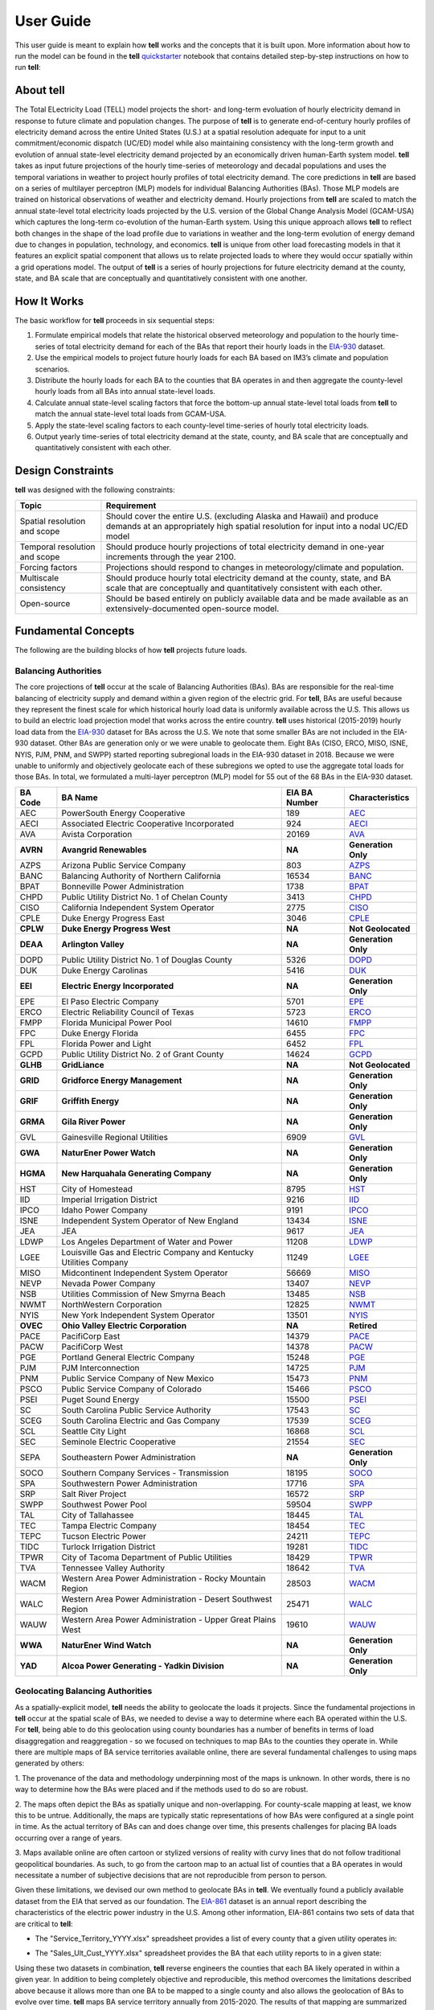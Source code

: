 ==========
User Guide
==========
This user guide is meant to explain how **tell** works and the concepts that it is built upon. More information about how to
run the model can be found in the **tell** `quickstarter <https://github.com/IMMM-SFA/tell/blob/review/crvernon/notebooks/tell_quickstarter.ipynb>`_
notebook that contains detailed step-by-step instructions on how to run **tell**:


About **tell**
--------------
The Total ELectricity Load (TELL) model projects the short- and long-term evoluation of hourly electricity demand in response to future climate
and population changes. The purpose of **tell** is to generate end-of-century hourly profiles of electricity demand across the entire United States
(U.S.) at a spatial resolution adequate for input to a unit commitment/economic dispatch (UC/ED) model while also maintaining consistency with the
long-term growth and evolution of annual state-level electricity demand projected by an economically driven human-Earth system model. **tell** takes
as input future projections of the hourly time-series of meteorology and decadal populations and uses the temporal variations in weather to project
hourly profiles of total electricity demand. The core predictions in **tell** are based on a series of multilayer perceptron (MLP) models for individual
Balancing Authorities (BAs). Those MLP models are trained on historical observations of weather and electricity demand. Hourly projections from **tell**
are scaled to match the annual state-level total electricity loads projected by the U.S. version of the Global Change Analysis Model (GCAM-USA) which
captures the long-term co-evolution of the human-Earth system. Using this unique approach allows **tell** to reflect both changes in the shape
of the load profile due to variations in weather and the long-term evolution of energy demand due to changes in population, technology, and economics.
**tell** is unique from other load forecasting models in that it features an explicit spatial component that allows us to relate projected
loads to where they would occur spatially within a grid operations model. The output of **tell** is a series of hourly projections for future electricity
demand at the county, state, and BA scale that are conceptually and quantitatively consistent with one another.


How It Works
------------
The basic workflow for **tell** proceeds in six sequential steps:

#. Formulate empirical models that relate the historical observed meteorology and population to the hourly time-series of total electricity demand for each of the BAs that report their hourly loads in the `EIA-930 <https://www.eia.gov/electricity/gridmonitor/about>`_ dataset.

#. Use the empirical models to project future hourly loads for each BA based on IM3’s climate and population scenarios.

#. Distribute the hourly loads for each BA to the counties that BA operates in and then aggregate the county-level hourly loads from all BAs into annual state-level loads.

#. Calculate annual state-level scaling factors that force the bottom-up annual state-level total loads from **tell** to match the annual state-level total loads from GCAM-USA.

#. Apply the state-level scaling factors to each county-level time-series of hourly total electricity loads.

#. Output yearly time-series of total electricity demand at the state, county, and BA scale that are conceptually and quantitatively consistent with each other.


Design Constraints
------------------
**tell** was designed with the following constraints:

.. list-table::
    :header-rows: 1

    * - Topic
      - Requirement
    * - Spatial resolution and scope
      - Should cover the entire U.S. (excluding Alaska and Hawaii) and produce demands at an appropriately high spatial resolution for input into a nodal UC/ED model
    * - Temporal resolution and scope
      - Should produce hourly projections of total electricity demand in one-year increments through the year 2100.
    * - Forcing factors
      - Projections should respond to changes in meteorology/climate and population.
    * - Multiscale consistency
      - Should produce hourly total electricity demand at the county, state, and BA scale that are conceptually and quantitatively consistent with each other.
    * - Open-source
      - Should be based entirely on publicly available data and be made available as an extensively-documented open-source model.


Fundamental Concepts
--------------------
The following are the building blocks of how **tell** projects future loads.


Balancing Authorities
~~~~~~~~~~~~~~~~~~~~~
The core projections of **tell** occur at the scale of Balancing Authorities (BAs). BAs are responsible for the real-time balancing of electricity supply and demand within a given region of the electric grid.
For **tell**, BAs are useful because they represent the finest scale for which historical hourly load data is uniformly available across the U.S. This allows us to build an electric load projection
model that works across the entire country. **tell** uses historical (2015-2019) hourly load data from the `EIA-930 <https://www.eia.gov/electricity/gridmonitor/about>`_ dataset for BAs across the U.S. We note
that some smaller BAs are not included in the EIA-930 dataset. Other BAs are generation only or we were unable to geolocate them. Eight BAs (CISO, ERCO, MISO, ISNE, NYIS, PJM, PNM, and SWPP) started
reporting subregional loads in the EIA-930 dataset in 2018. Because we were unable to uniformly and objectively geolocate each of these subregions we opted to use the aggregate total loads for those BAs.
In total, we formulated a multi-layer perceptron (MLP) model for 55 out of the 68 BAs in the EIA-930 dataset.

.. list-table::
    :header-rows: 1

    * - BA Code
      - BA Name
      - EIA BA Number
      - Characteristics
    * - AEC
      - PowerSouth Energy Cooperative
      - 189
      - `AEC <_static/BA_Quick_Look_Plots/AEC_Quick_Look_Plots.png>`_
    * - AECI
      - Associated Electric Cooperative Incorporated
      - 924
      - `AECI <_static/BA_Quick_Look_Plots/AECI_Quick_Look_Plots.png>`_
    * - AVA
      - Avista Corporation
      - 20169
      - `AVA <_static/BA_Quick_Look_Plots/AVA_Quick_Look_Plots.png>`_
    * - **AVRN**
      - **Avangrid Renewables**
      - **NA**
      - **Generation Only**
    * - AZPS
      - Arizona Public Service Company
      - 803
      - `AZPS <_static/BA_Quick_Look_Plots/AZPS_Quick_Look_Plots.png>`_
    * - BANC
      - Balancing Authority of Northern California
      - 16534
      - `BANC <_static/BA_Quick_Look_Plots/BANC_Quick_Look_Plots.png>`_
    * - BPAT
      - Bonneville Power Administration
      - 1738
      - `BPAT <_static/BA_Quick_Look_Plots/BPAT_Quick_Look_Plots.png>`_
    * - CHPD
      - Public Utility District No. 1 of Chelan County
      - 3413
      - `CHPD <_static/BA_Quick_Look_Plots/CHPD_Quick_Look_Plots.png>`_
    * - CISO
      - California Independent System Operator
      - 2775
      - `CISO <_static/BA_Quick_Look_Plots/CISO_Quick_Look_Plots.png>`_
    * - CPLE
      - Duke Energy Progress East
      - 3046
      - `CPLE <_static/BA_Quick_Look_Plots/CPLE_Quick_Look_Plots.png>`_
    * - **CPLW**
      - **Duke Energy Progress West**
      - **NA**
      - **Not Geolocated**
    * - **DEAA**
      - **Arlington Valley**
      - **NA**
      - **Generation Only**
    * - DOPD
      - Public Utility District No. 1 of Douglas County
      - 5326
      - `DOPD <_static/BA_Quick_Look_Plots/DOPD_Quick_Look_Plots.png>`_
    * - DUK
      - Duke Energy Carolinas
      - 5416
      - `DUK <_static/BA_Quick_Look_Plots/DUK_Quick_Look_Plots.png>`_
    * - **EEI**
      - **Electric Energy Incorporated**
      - **NA**
      - **Generation Only**
    * - EPE
      - El Paso Electric Company
      - 5701
      - `EPE <_static/BA_Quick_Look_Plots/EPE_Quick_Look_Plots.png>`_
    * - ERCO
      - Electric Reliability Council of Texas
      - 5723
      - `ERCO <_static/BA_Quick_Look_Plots/ERCO_Quick_Look_Plots.png>`_
    * - FMPP
      - Florida Municipal Power Pool
      - 14610
      - `FMPP <_static/BA_Quick_Look_Plots/FMPP_Quick_Look_Plots.png>`_
    * - FPC
      - Duke Energy Florida
      - 6455
      - `FPC <_static/BA_Quick_Look_Plots/FPC_Quick_Look_Plots.png>`_
    * - FPL
      - Florida Power and Light
      - 6452
      - `FPL <_static/BA_Quick_Look_Plots/FPL_Quick_Look_Plots.png>`_
    * - GCPD
      - Public Utility District No. 2 of Grant County
      - 14624
      - `GCPD <_static/BA_Quick_Look_Plots/GCPD_Quick_Look_Plots.png>`_
    * - **GLHB**
      - **GridLiance**
      - **NA**
      - **Not Geolocated**
    * - **GRID**
      - **Gridforce Energy Management**
      - **NA**
      - **Generation Only**
    * - **GRIF**
      - **Griffith Energy**
      - **NA**
      - **Generation Only**
    * - **GRMA**
      - **Gila River Power**
      - **NA**
      - **Generation Only**
    * - GVL
      - Gainesville Regional Utilities
      - 6909
      - `GVL <_static/BA_Quick_Look_Plots/GVL_Quick_Look_Plots.png>`_
    * - **GWA**
      - **NaturEner Power Watch**
      - **NA**
      - **Generation Only**
    * - **HGMA**
      - **New Harquahala Generating Company**
      - **NA**
      - **Generation Only**
    * - HST
      - City of Homestead
      - 8795
      - `HST <_static/BA_Quick_Look_Plots/HST_Quick_Look_Plots.png>`_
    * - IID
      - Imperial Irrigation District
      - 9216
      - `IID <_static/BA_Quick_Look_Plots/IID_Quick_Look_Plots.png>`_
    * - IPCO
      - Idaho Power Company
      - 9191
      - `IPCO <_static/BA_Quick_Look_Plots/IPCO_Quick_Look_Plots.png>`_
    * - ISNE
      - Independent System Operator of New England
      - 13434
      - `ISNE <_static/BA_Quick_Look_Plots/ISNE_Quick_Look_Plots.png>`_
    * - JEA
      - JEA
      - 9617
      - `JEA <_static/BA_Quick_Look_Plots/JEA_Quick_Look_Plots.png>`_
    * - LDWP
      - Los Angeles Department of Water and Power
      - 11208
      - `LDWP <_static/BA_Quick_Look_Plots/LDWP_Quick_Look_Plots.png>`_
    * - LGEE
      - Louisville Gas and Electric Company and Kentucky Utilities Company
      - 11249
      - `LGEE <_static/BA_Quick_Look_Plots/LGEE_Quick_Look_Plots.png>`_
    * - MISO
      - Midcontinent Independent System Operator
      - 56669
      - `MISO <_static/BA_Quick_Look_Plots/MISO_Quick_Look_Plots.png>`_
    * - NEVP
      - Nevada Power Company
      - 13407
      - `NEVP <_static/BA_Quick_Look_Plots/NEVP_Quick_Look_Plots.png>`_
    * - NSB
      - Utilities Commission of New Smyrna Beach
      - 13485
      - `NSB <_static/BA_Quick_Look_Plots/NSB_Quick_Look_Plots.png>`_
    * - NWMT
      - NorthWestern Corporation
      - 12825
      - `NWMT <_static/BA_Quick_Look_Plots/NWMT_Quick_Look_Plots.png>`_
    * - NYIS
      - New York Independent System Operator
      - 13501
      - `NYIS <_static/BA_Quick_Look_Plots/NYIS_Quick_Look_Plots.png>`_
    * - **OVEC**
      - **Ohio Valley Electric Corporation**
      - **NA**
      - **Retired**
    * - PACE
      - PacifiCorp East
      - 14379
      - `PACE <_static/BA_Quick_Look_Plots/PACE_Quick_Look_Plots.png>`_
    * - PACW
      - PacifiCorp West
      - 14378
      - `PACW <_static/BA_Quick_Look_Plots/PACW_Quick_Look_Plots.png>`_
    * - PGE
      - Portland General Electric Company
      - 15248
      - `PGE <_static/BA_Quick_Look_Plots/PGE_Quick_Look_Plots.png>`_
    * - PJM
      - PJM Interconnection
      - 14725
      - `PJM <_static/BA_Quick_Look_Plots/PJM_Quick_Look_Plots.png>`_
    * - PNM
      - Public Service Company of New Mexico
      - 15473
      - `PNM <_static/BA_Quick_Look_Plots/PNM_Quick_Look_Plots.png>`_
    * - PSCO
      - Public Service Company of Colorado
      - 15466
      - `PSCO <_static/BA_Quick_Look_Plots/PSCO_Quick_Look_Plots.png>`_
    * - PSEI
      - Puget Sound Energy
      - 15500
      - `PSEI <_static/BA_Quick_Look_Plots/PSEI_Quick_Look_Plots.png>`_
    * - SC
      - South Carolina Public Service Authority
      - 17543
      - `SC <_static/BA_Quick_Look_Plots/SC_Quick_Look_Plots.png>`_
    * - SCEG
      - South Carolina Electric and Gas Company
      - 17539
      - `SCEG <_static/BA_Quick_Look_Plots/SCEG_Quick_Look_Plots.png>`_
    * - SCL
      - Seattle City Light
      - 16868
      - `SCL <_static/BA_Quick_Look_Plots/SCL_Quick_Look_Plots.png>`_
    * - SEC
      - Seminole Electric Cooperative
      - 21554
      - `SEC <_static/BA_Quick_Look_Plots/SEC_Quick_Look_Plots.png>`_
    * - SEPA
      - Southeastern Power Administration
      - **NA**
      - **Generation Only**
    * - SOCO
      - Southern Company Services - Transmission
      - 18195
      - `SOCO <_static/BA_Quick_Look_Plots/SOCO_Quick_Look_Plots.png>`_
    * - SPA
      - Southwestern Power Administration
      - 17716
      - `SPA <_static/BA_Quick_Look_Plots/SPA_Quick_Look_Plots.png>`_
    * - SRP
      - Salt River Project
      - 16572
      - `SRP <_static/BA_Quick_Look_Plots/SRP_Quick_Look_Plots.png>`_
    * - SWPP
      - Southwest Power Pool
      - 59504
      - `SWPP <_static/BA_Quick_Look_Plots/SWPP_Quick_Look_Plots.png>`_
    * - TAL
      - City of Tallahassee
      - 18445
      - `TAL <_static/BA_Quick_Look_Plots/TAL_Quick_Look_Plots.png>`_
    * - TEC
      - Tampa Electric Company
      - 18454
      - `TEC <_static/BA_Quick_Look_Plots/TEC_Quick_Look_Plots.png>`_
    * - TEPC
      - Tucson Electric Power
      - 24211
      - `TEPC <_static/BA_Quick_Look_Plots/TEPC_Quick_Look_Plots.png>`_
    * - TIDC
      - Turlock Irrigation District
      - 19281
      - `TIDC <_static/BA_Quick_Look_Plots/TIDC_Quick_Look_Plots.png>`_
    * - TPWR
      - City of Tacoma Department of Public Utilities
      - 18429
      - `TPWR <_static/BA_Quick_Look_Plots/TPWR_Quick_Look_Plots.png>`_
    * - TVA
      - Tennessee Valley Authority
      - 18642
      - `TVA <_static/BA_Quick_Look_Plots/TVA_Quick_Look_Plots.png>`_
    * - WACM
      - Western Area Power Administration - Rocky Mountain Region
      - 28503
      - `WACM <_static/BA_Quick_Look_Plots/WACM_Quick_Look_Plots.png>`_
    * - WALC
      - Western Area Power Administration - Desert Southwest Region
      - 25471
      - `WALC <_static/BA_Quick_Look_Plots/WALC_Quick_Look_Plots.png>`_
    * - WAUW
      - Western Area Power Administration - Upper Great Plains West
      - 19610
      - `WAUW <_static/BA_Quick_Look_Plots/WAUW_Quick_Look_Plots.png>`_
    * - **WWA**
      - **NaturEner Wind Watch**
      - **NA**
      - **Generation Only**
    * - **YAD**
      - **Alcoa Power Generating - Yadkin Division**
      - **NA**
      - **Generation Only**


Geolocating Balancing Authorities
~~~~~~~~~~~~~~~~~~~~~~~~~~~~~~~~~
As a spatially-explicit model, **tell** needs the ability to geolocate the loads it projects. Since the fundamental projections
in **tell** occur at the spatial scale of BAs, we needed to devise a way to determine where each BA operated within the U.S.
For **tell**, being able to do  this geolocation using county boundaries has a number of benefits in terms of load disaggregation
and reaggregation - so we focused on techniques to map BAs to the counties they operate in. While there are multiple maps
of BA service territories available online, there are several fundamental challenges to using maps generated by others:

1. The provenance of the data and methodology underpinning most of the maps is unknown. In other words, there is no way to determine
how the BAs were placed and if the methods used to do so are robust.

2. The maps often depict the BAs as spatially unique and non-overlapping. For county-scale mapping at least, we know this to be
untrue. Additionally, the maps are typically static representations of how BAs were configured at a single point in time. As the
actual territory of BAs can and does change over time, this presents challenges for placing BA loads occurring over a range of years.

3. Maps available online are often cartoon or stylized versions of reality with curvy lines that do not follow traditional geopolitical
boundaries. As such, to go from the cartoon map to an actual list of counties that a BA operates in would necessitate a number of
subjective decisions that are not reproducible from person to person.

Given these limitations, we devised our own method to geolocate BAs in **tell**. We eventually found a publicly available
dataset from the EIA that served as our foundation. The `EIA-861 <https://www.eia.gov/electricity/data/eia861/>`_ dataset is an annual
report describing the characteristics of the electric power industry in the U.S. Among other information, EIA-861 contains two sets of
data that are critical to **tell**:

* The "Service_Territory_YYYY.xlsx" spreadsheet provides a list of every county that a given utility operates in:

.. image:: _static/utility_to_county.png
   :width: 600
   :align: center

* The "Sales_Ult_Cust_YYYY.xlsx" spreadsheet provides the BA that each utility reports to in a given state:

.. image:: _static/utility_to_ba.png
   :width: 600
   :align: center

Using these two datasets in combination, **tell** reverse engineers the counties that each BA likely operated in within a given year. In
addition to being completely objective and reproducible, this method overcomes the limitations described above because it allows
more than one BA to be mapped to a single county and also allows the geolocation of BAs to evolve over time. **tell**
maps BA service territory annually from 2015-2020. The results of that mapping are summarized graphically in the map below.
The spatial extent of each BA in 2019 is shown in the link for each BA in the table above.

.. image:: _static/Overlapping_Balancing_Authorities_Map.png
   :width: 900
   :align: center

This figure shows the number of BAs that **tell** identifies as operating within each county in 2019. The bottom panel shows an example
of four different BAs reported operating in Brevard County, FL. While the majority of counties only have one BA identified, some counties
have as many as five. Note that a handful of counties had zero BAs identified as operating within them in 2019. Because we think these
BA-to-county mappings may be useful to many others the output files from the mapping process are included as .csv files below. They can be
reproduced within the **tell** package by running the ``tell.map_ba_service_territory`` function.

.. list-table::
    :header-rows: 1

    * - Year
      - File
    * - 2015
      - `Mapping <_static/User_Guide_Data/ba_service_territory_2015.csv>`_
    * - 2016
      - `Mapping <_static/User_Guide_Data/ba_service_territory_2016.csv>`_
    * - 2017
      - `Mapping <_static/User_Guide_Data/ba_service_territory_2017.csv>`_
    * - 2018
      - `Mapping <_static/User_Guide_Data/ba_service_territory_2018.csv>`_
    * - 2019
      - `Mapping <_static/User_Guide_Data/ba_service_territory_2019.csv>`_
    * - 2020
      - `Mapping <_static/User_Guide_Data/ba_service_territory_2020.csv>`_


Load Disaggregation and Reaggregation
~~~~~~~~~~~~~~~~~~~~~~~~~~~~~~~~~~~~~
**tell** uses multiple instances of load disaggregation and reaggregation in order to cross spatiotemporal scales. The fundamental
projections in **tell** occur at the spatial scale of BAs. In order to compare those hourly load values at the BA-level with the
annual state-level load values produced by GCAM-USA we first disaggregate the hourly projected BA-level loads to the county-level
and then reaggregate those hourly county-level loads to an annual total load projection for each state. For each BA we identify
the counties that BA operates in using the methodology described above. We then use the
county-level populations for those counties to determine the fraction of the BA's total load that should be assigned to each county. A
graphical depiction of this for the ISNE BA is shown below. Using this approach, the load received by each county in a BA's service territory has the
same shape and temporal patterns, but the magnitude varies depending on the population in that county relative to the total population
in the BA's service territory. As there are spatial overlaps in BAs, many counties receive partial loads from more than one BA.

.. image:: _static/Load_Projection_Dissagregation_Example_ISNE.png
   :width: 900
   :align: center

Once the load projections from all BAs in **tell** have been disaggregated to the county-level, we next sum up the loads from all
counties in a given state to get annual state-level total loads which are scaled to match the projections from GCAM-USA. The scaling
factors for each state are then applied to all county-level hourly load values in that state. The final output of **tell** is thus
a series of 8760-hr time series of total electricity loads at the state, county, and BA scale that are conceptually and quantitatively
consistent with each other.

It is important to note that the future evolution of population is also taken into account in **tell**. Projected annual changes in
population for each county and state are generated using the Shared Socioeconomic Pathways (`SSPs <https://en.wikipedia.org/wiki/Shared_Socioeconomic_Pathways>`_)
scenarios. Those future populations are used to derive new weighting factors to be used in disaggregating and reaggregating future **tell** loads.
Thus, in an scenario where lots of people move to, for example, Southern California, the counties there would not only receive a higher
proportion of the BA-level loads for BAs operating there, but would also have an incrementally larger impact on the future total
hourly load profile for California as a whole.


Multi-Layer Perceptron (MLP) Models
~~~~~~~~~~~~~~~~~~~~~~~~~~~~~~~~~~~
**tell** uses a series of multilayer perceptron (MLP) models to project future loads. There is one unique MLP model for each BA. The
general form of each MLP model is:

.. math::

   y_{pred} = y_{MLP} + `\epsilon`

where y :subscript:`MLP` is the actual MLP model and epsilon represents a linear model that uses the annual change in total population
within the BA service territory to predict the residuals from the MLP model for a given BA. The MLP model for each BA is trained and
evaluated independently. The MLP models are trained on historical load data from the `EIA-930 <https://www.eia.gov/electricity/gridmonitor/about>`_
dataset and weather from IM3's historical runs using the Weather Research and Forecasting (WRF) model. In the production version of **tell**
the MLP models for each BA were trained on data from 2016-2018 and evaluated against observed loads from 2019. While the EIA-930 data extends past
the year 2019, COVID-19 induced significant changes in the diurnal profile of electricity demand (e.g., `Burleyson et al. 2021 <https://www.sciencedirect.com/science/article/pii/S0306261921010631>`_)
so we opted not to use 2020+ data in the MLP model training or evaluation. In the future, **tell** could be retrained repeatedly as more and
more EIA-930 data becomes available.

Details of the MLP predictive variables are included in the table below. The default parameter settings for training the MLP models are stored
in the `mlp_settings.yml <https://github.com/IMMM-SFA/tell/blob/review/crvernon/tell/data/mlp_settings.yml>`_ file in the **tell** repository.

.. list-table::
    :header-rows: 1

    * - Variable
      - Description
      - Units/Format
    * - Temperature
      - 2-m temperature from WRF (T2)
      - K
    * - Specific humidity
      - 2-m water vapor mixing ratio from WRF (Q2)
      - kg kg :sup:`-1`
    * - Shortwave radiation
      - Downwelling shortwave radiative flux at the surface from WRF (SWdn)
      - W m :sup:`-2`
    * - Longwave radiation
      - Downwwelling longwave radiative flux at the surface from WRF (GLW)
      - W m :sup:`-2`
    * - Wind speed
      - 10-m wind speed derived from the U and V wind components from WRF (U10 and V10)
      - m s :sup:`-1`
    * - Population
      - Total population in the counties covered by the BA
      - #
    * - Hour of the day
      - Hour of the day in UTC
      - 00-23 UTC
    * - Day of the week
      - Is the day a weekday or weekend?
      - Weekdays (1) or Weekends (0)
    * - Federal holiday
      - Is the day a federal holiday?
      - Yes (1) or No (0)

In general the **tell** empirical models work quite well. 76% (41/54) of the BAs have an R2 value greater than 0.75
while 89% (48/54) have a MAPE under 10%.

.. image:: _static/MLP_Summary_Statistics.png
   :width: 900
   :align: center

Incorporating Detailed Sectoral Models
~~~~~~~~~~~~~~~~~~~~~~~~~~~~~~~~~~~~~~
By design **tell** projects future time-series of the *total* hourly load at different spatial scales. These *total* loads
are responsive to variations in population and climate. It is important to note that **tell** does not resolve the
load profiles for individual sectors of the electric industry (e.g., residential, commercial, industrial, and commercial).
However, the model is designed so that it can be modified to reflect changes in these individual sectors in a relatively
straightforward way. We know that technologies in each of these sectors are currently and are likely to continue to evolve
quickly. For example, the rapid penetration of rooftop solar will modify future grid-scale electricity demand from residential
customers. Similarly, widespread adoption of electric vehicles will impact the magnitude and shape of the load profiles in the
residential, commercial, and transportation sectors. In order to reflect technology change in a given sector you need a detailed
understanding of that sector as well as an ability to simulate future changes due to specific technologies.

While **tell** was not designed for this level of detail, other detailed sectoral models are. We built **tell** to incorporate
technological changes by partnering with these detailed sectoral models. The figure below shows how this might work conceptually.
The top row reflects information that might come out of a detailed residential energy model. In panel (a) we show the diurnal
load profiles for residential customers in a given region. The load profile reflects a typical springtime load profile
in residential buildings. Now imagine that you wanted to simulate the impact of widespread rooftop solar adoption within that
region. Panel (b) shows the potential solar energy supply simulated by the detailed model. The solar energy curve follows a typical
sinusoidal pattern that peaks at solar noon. Finally, panel (c) shows the impact of rooftop solar on the residential demand profile.

.. image:: _static/Load_Perturbation_Incorporation_Example.png
   :width: 900
   :align: center

**tell** can take the output of the detailed residential buildings sector model and use it to modify the time-series
of *total* load that the model projects. The way to do this is to take the difference values produced by the detailed sectoral
model (i.e., the difference between the base and modified residential load profiles) and add those perturbations directly on top
of the *total* load time-series produced by **tell**. Panel (d) shows how this would play out in **tell**. The black line represents
the **tell** hourly *total* load time-series before the intervention and the red line shows the *total* load time-series after the
rooftop solar difference values from the residential model were added.

This approach means that **tell** doesn't need to know anything about the residential energy sector or the fraction of the total
load it represents. All **tell** cares about is how the intervention you want to explore will translate into changes in the sectoral
load time-series. Note that in order to do this the detailed sectoral model needs to produce output at at least one of the spatial
scales in **tell** (e.g., counties, states, or BAs). This approach allows users of detailed sectoral models to explore how specific
interventions will impact future demands at the grid-scale without having to have complementary sectoral models of all other sectors.
Finally, if the detailed sectoral model projects changes in the load shape but doesn't resolve the magnitude at a given spatial scale,
it should be possible to use year-over-year changes from the GCAM-USA sectoral models to scale the load shape changes before they are
passed on to **tell**.


Scenarios
~~~~~~~~~
**tell** is designed to work in conjunction with the U.S. version of the Global Change Analysis Model (GCAM-USA)
to explore different future scenarios of population and climate change. The models are configured to run the following
combinations of Representative Concentration Pathways (`RCPs <https://en.wikipedia.org/wiki/Representative_Concentration_Pathway>`_)
and Shared Socioeconomic Pathways (`SSPs <https://en.wikipedia.org/wiki/Shared_Socioeconomic_Pathways>`_):

.. list-table::
    :header-rows: 1

    * - Climate Scenario
      - Population Scenario
      - scenario_name
    * - RCP 4.5 - Cooler
      - SSP3
      - rcp45cooler_ssp3
    * - RCP 4.5 - Cooler
      - SSP5
      - rcp45cooler_ssp5
    * - RCP 4.5 - Hotter
      - SSP3
      - rcp45hotter_ssp3
    * - RCP 4.5 - Hotter
      - SSP5
      - rcp45hotter_ssp5
    * - RCP 8.5 - Cooler
      - SSP3
      - rcp85cooler_ssp3
    * - RCP 8.5 - Cooler
      - SSP5
      - rcp85cooler_ssp5
    * - RCP 8.5 - Hotter
      - SSP3
      - rcp85hotter_ssp3
    * - RCP 8.5 - Hotter
      - SSP5
      - rcp85hotter_ssp5


Outputs
-------
**tell** produces four types of output files. Each type of output is written out as a .csv file or series of .csv files in ``tell_data/outputs/tell_output/scenario_name``.
Each type of output file can be suppressed by commenting out the relevant output function in ``execute_forward.py``. Missing values in each output file are
coded as -9999. All times are in UTC.


State Summary Data
~~~~~~~~~~~~~~~~~~
This output file gives the annual total loads for each of the 48 states in the CONUS as well as the District of Columbia. It also contains the scaling factor for
each state that force the aggregate annual total loads from  **tell** to agree with those produced by GCAM-USA.

Filename: *TELL_State_Summary_Data_YYYY.csv*

.. list-table::
    :header-rows: 1

    * - Name
      - Description
      - Units/Format
    * - Year
      - Year of load
      - NA
    * - State_Name
      - Name of the state
      - NA
    * - State_FIPS
      - FIPS code of the state
      - NA
    * - State_Scaling_Factor
      - Scaling factor to force agreement between **tell** and GCAM-USA annual total loads
      - NA
    * - GCAM_USA_Load_TWh
      - Annual total load for the state from GCAM-USA
      - TWh
    * - Raw_TELL_Load_TWh
      - Unscaled annual total load for the state from TELL
      - TWh
    * - Scaled_TELL_Load_TWh
      - Scaled annual total load for the state from TELL
      - TWh


State Hourly Load Data
~~~~~~~~~~~~~~~~~~~~~~
This output file gives the hourly time-series of total loads for each of the 48 states in the CONUS and the District of Columbia.

Filename: *TELL_State_Hourly_Load_Data_YYYY.csv*

.. list-table::
    :header-rows: 1

    * - Name
      - Description
      - Units/Format
    * - State_Name
      - Name of the state
      - NA
    * - State_FIPS
      - FIPS code of the state
      - NA
    * - Time_UTC
      - Hour of the load in UTC
      - YYYY-MM-DD HH:MM:SS
    * - Raw_TELL_State_Load_MWh
      - Unscaled hourly total load for the state from TELL
      - MWh
    * - Scaled_TELL_State_Load_MWh
      - Scaled hourly total load for the state from TELL
      - MWh


Balancing Authority Hourly Load Data
~~~~~~~~~~~~~~~~~~~~~~~~~~~~~~~~~~~~
This output file gives the hourly time-series of total loads for each of the BAs simulated by **tell**.

Filename: *TELL_Balancing_Authority_Hourly_Load_Data_YYYY.csv*

.. list-table::
    :header-rows: 1

    * - Name
      - Description
      - Units/Format
    * - BA_Code
      - Alphanumeric code for the BA
      - NA
    * - BA_Number
      - Designated EIA number for the BA
      - NA
    * - Time_UTC
      - Hour of the load in UTC
      - YYYY-MM-DD HH:MM:SS
    * - Raw_TELL_BA_Load_MWh
      - Unscaled hourly total load for the BA from TELL
      - MWh
    * - Scaled_TELL_BA_Load_MWh
      - Scaled hourly total load for the BA from TELL
      - MWh


County Hourly Load Data
~~~~~~~~~~~~~~~~~~~~~~~
This collection of output files gives the hourly time-series of total loads for each county in the CONUS and the District of Columbia.
These output files are stored in a subdirectory of the output directory named ``County_Level_Data``. Note that since it takes a while to
write out the county-level output data this output is optional. To output county-level load projections just set the ``save_county_data``
flag to True when calling the ``tell.execute_forward`` function.

Filename Format: *TELL_statename_countyname_Hourly_Load_Data_YYYY.csv*

.. list-table::
    :header-rows: 1

    * - Name
      - Description
      - Units/Format
    * - County_Name
      - Name of the county
      - NA
    * - County_FIPS
      - FIPS code of the county
      - NA
    * - State_Name
      - Name of the state the county is in
      - NA
    * - State_FIPS
      - FIPS code of the state
      - NA
    * - Time_UTC
      - Hour of the load in UTC
      - YYYY-MM-DD HH:MM:SS
    * - Raw_TELL_County_Load_MWh
      - Unscaled hourly total load for the county from TELL
      - MWh
    * - Scaled_TELL_County_Load_MWh
      - Scaled hourly total load for the county from TELL
      - MWh